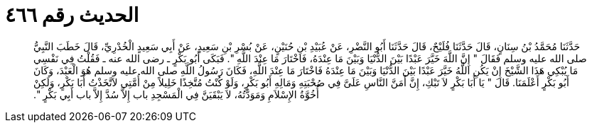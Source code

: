 
= الحديث رقم ٤٦٦

[quote.hadith]
حَدَّثَنَا مُحَمَّدُ بْنُ سِنَانٍ، قَالَ حَدَّثَنَا فُلَيْحٌ، قَالَ حَدَّثَنَا أَبُو النَّضْرِ، عَنْ عُبَيْدِ بْنِ حُنَيْنٍ، عَنْ بُسْرِ بْنِ سَعِيدٍ، عَنْ أَبِي سَعِيدٍ الْخُدْرِيِّ، قَالَ خَطَبَ النَّبِيُّ صلى الله عليه وسلم فَقَالَ ‏"‏ إِنَّ اللَّهَ خَيَّرَ عَبْدًا بَيْنَ الدُّنْيَا وَبَيْنَ مَا عِنْدَهُ، فَاخْتَارَ مَا عِنْدَ اللَّهِ ‏"‏‏.‏ فَبَكَى أَبُو بَكْرٍ ـ رضى الله عنه ـ فَقُلْتُ فِي نَفْسِي مَا يُبْكِي هَذَا الشَّيْخَ إِنْ يَكُنِ اللَّهُ خَيَّرَ عَبْدًا بَيْنَ الدُّنْيَا وَبَيْنَ مَا عِنْدَهُ فَاخْتَارَ مَا عِنْدَ اللَّهِ، فَكَانَ رَسُولُ اللَّهِ صلى الله عليه وسلم هُوَ الْعَبْدَ، وَكَانَ أَبُو بَكْرٍ أَعْلَمَنَا‏.‏ قَالَ ‏"‏ يَا أَبَا بَكْرٍ لاَ تَبْكِ، إِنَّ أَمَنَّ النَّاسِ عَلَىَّ فِي صُحْبَتِهِ وَمَالِهِ أَبُو بَكْرٍ، وَلَوْ كُنْتُ مُتَّخِذًا خَلِيلاً مِنْ أُمَّتِي لاَتَّخَذْتُ أَبَا بَكْرٍ، وَلَكِنْ أُخُوَّةُ الإِسْلاَمِ وَمَوَدَّتُهُ، لاَ يَبْقَيَنَّ فِي الْمَسْجِدِ باب إِلاَّ سُدَّ إِلاَّ باب أَبِي بَكْرٍ ‏"‏‏.‏